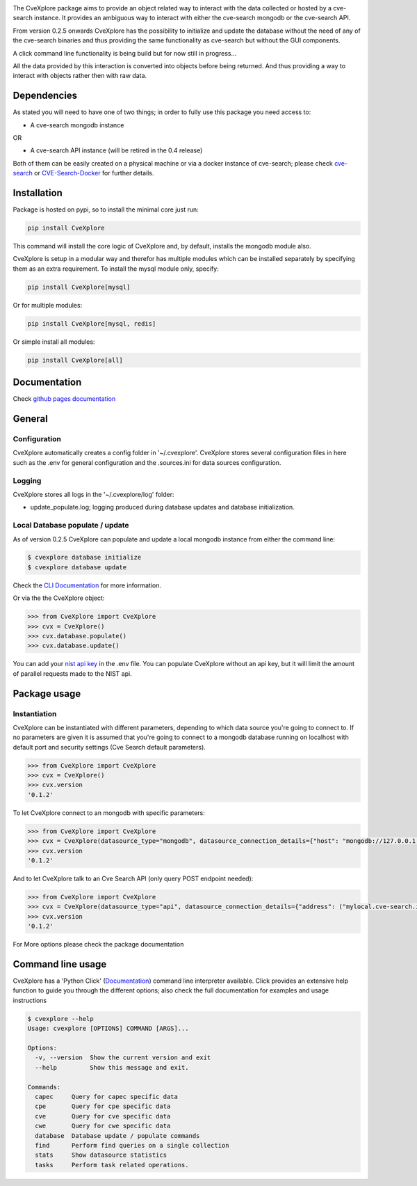 .. image:: images/CveExplore_logo.png

.. Everything after the include marker below is inserted into the sphinx html docs. Everything above this comment is only visible in the github README.rst ##INCLUDE_MARKER##

.. image:: https://img.shields.io/github/release/cve-search/CveXplore.svg
   :target: https://GitHub.com/cve-search/CveXplore/releases/

.. image:: https://img.shields.io/badge/License-GPLv3-blue.svg
   :target: https://www.gnu.org/licenses/gpl-3.0

.. image:: https://badgen.net/badge/Github/repo/green?icon=github
   :target: https://GitHub.com/cve-search/CveXplore


The CveXplore package aims to provide an object related way to interact with the data collected or hosted by a
cve-search instance. It provides an ambiguous way to interact with either the cve-search mongodb or the cve-search API.

From version 0.2.5 onwards CveXplore has the possibility to initialize and update the database without the need of any of
the cve-search binaries and thus providing the same functionality as cve-search but without the GUI components.

A click command line functionality is being build but for now still in progress...

All the data provided by this interaction is converted into objects before being returned. And thus providing a way to
interact with objects rather then with raw data.

Dependencies
------------
As stated you will need to have one of two things; in order to fully use this package you need access to:

* A cve-search mongodb instance

OR

* A cve-search API instance (will be retired in the 0.4 release)

Both of them can be easily created on a physical machine or via a docker instance of cve-search;
please check `cve-search <https://github.com/cve-search/cve-search>`_ or
`CVE-Search-Docker <https://github.com/cve-search/CVE-Search-Docker>`_ for further details.

Installation
------------
Package is hosted on pypi, so to install the minimal core just run:

.. code-block:: bash

   pip install CveXplore

This command will install the core logic of CveXplore and, by default, installs the mongodb module also.

CveXplore is setup in a modular way and therefor has multiple modules which can be installed separately by specifying
them as an extra requirement. To install the mysql module only, specify:

.. code-block:: bash

   pip install CveXplore[mysql]

Or for multiple modules:

.. code-block:: bash

   pip install CveXplore[mysql, redis]

Or simple install all modules:

.. code-block:: bash

   pip install CveXplore[all]

Documentation
-------------
Check `github pages documentation <https://cve-search.github.io/CveXplore/>`_

General
-------

Configuration
*************

CveXplore automatically creates a config folder in '~/.cvexplore'. CveXplore stores several configuration
files in here such as the .env for general configuration and the .sources.ini for data sources configuration.

Logging
*******

CveXplore stores all logs in the '~/.cvexplore/log' folder:

* update_populate.log; logging produced during database updates and database initialization.

Local Database populate / update
********************************

As of version 0.2.5 CveXplore can populate and update a local mongodb instance from either the command line:

.. code-block:: bash

    $ cvexplore database initialize
    $ cvexplore database update

Check the `CLI Documentation <https://cve-search.github.io/CveXplore/cli/cli.html>`_ for more information.

Or via the the CveXplore object:

.. code-block:: python

    >>> from CveXplore import CveXplore
    >>> cvx = CveXplore()
    >>> cvx.database.populate()
    >>> cvx.database.update()

You can add your `nist api key <https://nvd.nist.gov/developers/request-an-api-key>`_ in the .env file.
You can populate CveXplore without an api key, but it will limit the amount of parallel requests made to the NIST api.

Package usage
-------------

Instantiation
*************

CveXplore can be instantiated with different parameters, depending to which data source you're going to connect to.
If no parameters are given it is assumed that you're going to connect to a mongodb database running on localhost with
default port and security settings (Cve Search default parameters).

.. code-block:: python

    >>> from CveXplore import CveXplore
    >>> cvx = CveXplore()
    >>> cvx.version
    '0.1.2'

To let CveXplore connect to an mongodb with specific parameters:

.. code-block:: python

    >>> from CveXplore import CveXplore
    >>> cvx = CveXplore(datasource_type="mongodb", datasource_connection_details={"host": "mongodb://127.0.0.1:27017"})
    >>> cvx.version
    '0.1.2'

And to let CveXplore talk to an Cve Search API (only query POST endpoint needed):

.. code-block:: python

   >>> from CveXplore import CveXplore
   >>> cvx = CveXplore(datasource_type="api", datasource_connection_details={"address": ("mylocal.cve-search.int", 443), "api_path": "api"})
   >>> cvx.version
   '0.1.2'

For More options please check the package documentation

Command line usage
------------------

CveXplore has a 'Python Click' (`Documentation <https://click.palletsprojects.com/en/>`_) command line interpreter
available. Click provides an extensive help function to guide you through the different options; also check the full
documentation for examples and usage instructions

.. code-block:: bash

    $ cvexplore --help
    Usage: cvexplore [OPTIONS] COMMAND [ARGS]...

    Options:
      -v, --version  Show the current version and exit
      --help         Show this message and exit.

    Commands:
      capec     Query for capec specific data
      cpe       Query for cpe specific data
      cve       Query for cve specific data
      cwe       Query for cwe specific data
      database  Database update / populate commands
      find      Perform find queries on a single collection
      stats     Show datasource statistics
      tasks     Perform task related operations.
